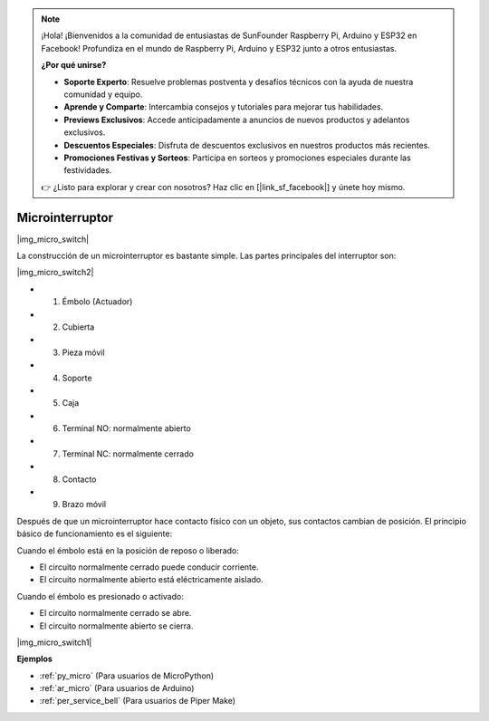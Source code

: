.. note::

    ¡Hola! ¡Bienvenidos a la comunidad de entusiastas de SunFounder Raspberry Pi, Arduino y ESP32 en Facebook! Profundiza en el mundo de Raspberry Pi, Arduino y ESP32 junto a otros entusiastas.

    **¿Por qué unirse?**

    - **Soporte Experto**: Resuelve problemas postventa y desafíos técnicos con la ayuda de nuestra comunidad y equipo.
    - **Aprende y Comparte**: Intercambia consejos y tutoriales para mejorar tus habilidades.
    - **Previews Exclusivos**: Accede anticipadamente a anuncios de nuevos productos y adelantos exclusivos.
    - **Descuentos Especiales**: Disfruta de descuentos exclusivos en nuestros productos más recientes.
    - **Promociones Festivas y Sorteos**: Participa en sorteos y promociones especiales durante las festividades.

    👉 ¿Listo para explorar y crear con nosotros? Haz clic en [|link_sf_facebook|] y únete hoy mismo.

.. _cpn_micro_switch:

Microinterruptor
========================

|img_micro_switch|

La construcción de un microinterruptor es bastante simple. Las partes principales del interruptor son:

|img_micro_switch2|

* 1. Émbolo (Actuador)
* 2. Cubierta
* 3. Pieza móvil
* 4. Soporte
* 5. Caja
* 6. Terminal NO: normalmente abierto
* 7. Terminal NC: normalmente cerrado
* 8. Contacto
* 9. Brazo móvil

Después de que un microinterruptor hace contacto físico con un objeto, sus contactos cambian de posición. El principio básico de funcionamiento es el siguiente:

Cuando el émbolo está en la posición de reposo o liberado:

* El circuito normalmente cerrado puede conducir corriente.
* El circuito normalmente abierto está eléctricamente aislado.

Cuando el émbolo es presionado o activado:

* El circuito normalmente cerrado se abre.
* El circuito normalmente abierto se cierra.

|img_micro_switch1|

**Ejemplos**

* :ref:`py_micro` (Para usuarios de MicroPython)
* :ref:`ar_micro` (Para usuarios de Arduino)
* :ref:`per_service_bell` (Para usuarios de Piper Make)
